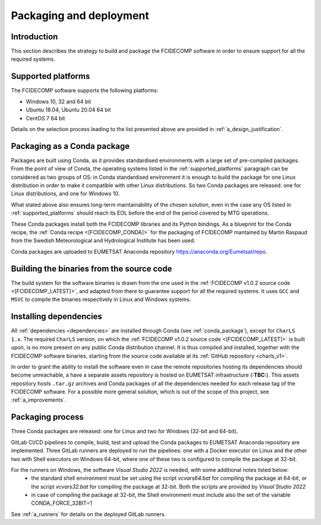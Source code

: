 .. _packaging_and_deployment:

Packaging and deployment
------------------------

Introduction
~~~~~~~~~~~~

This section describes the strategy to build and package the FCIDECOMP software in order to ensure
support for all the required systems.

.. _supported_platforms:

Supported platforms
~~~~~~~~~~~~~~~~~~~

The FCIDECOMP software supports the following platforms:

- Windows 10, 32 and 64 bit
- Ubuntu 18.04, Ubuntu 20.04 64 bit
- CentOS 7 64 bit

Details on the selection process leading to the list presented above are provided in
:ref:`a_design_justification`.

.. _conda_package:

Packaging as a Conda package
~~~~~~~~~~~~~~~~~~~~~~~~~~~~

Packages are built using Conda, as it provides standardised environments with a large set of pre-compiled packages.
From the point of view of Conda, the operating systems listed in the :ref:`supported_platforms` paragraph can be
considered as two groups of OS: in Conda standardised environment it is enough to build the package for one Linux
distribution in order to make it compatible with other Linux distributions. So two Conda packages are released: one for
Linux distributions, and one for Windows 10.

What stated above also ensures long-term maintainability of the chosen solution, even in the case any OS listed in
:ref:`supported_platforms` should reach its EOL before the end of the period covered by MTG operations.

These Conda packages install both the FCIDECOMP libraries and its Python bindings. As a blueprint for the
Conda recipe, the :ref:`Conda recipe <[FCIDECOMP_CONDA]>` for the packaging of FCIDECOMP mantained by Martin Raspaud
from the Swedish Meteorological and Hydrological Institute has been used.

Conda packages are uploaded to EUMETSAT Anaconda repository https://anaconda.org/Eumetsat/repo.

.. _building_binaries:

Building the binaries from the source code
~~~~~~~~~~~~~~~~~~~~~~~~~~~~~~~~~~~~~~~~~~

The build system for the software binaries is drawn from the one used in the
:ref:`FCIDECOMP v1.0.2 source code <[FCIDECOMP_LATEST]>`, and adapted from there to guarantee support for all the
required systems. It uses ``GCC`` and ``MSVC`` to compile the binaries respectively in Linux and Windows systems.

.. _installing_dependencies:

Installing dependencies
~~~~~~~~~~~~~~~~~~~~~~~

All :ref:`dependencies <dependencies>` are installed through Conda (see :ref:`conda_package`), except for ``CharLS 1.x``.
The required ``CharLS`` version, on which the :ref:`FCIDECOMP v1.0.2 source code <[FCIDECOMP_LATEST]>` is built upon,
is no more present on any public Conda distribution channel. It is thus compiled and installed, together with the
FCIDECOMP software binaries, starting from the source code available at its :ref:`GitHub repository <charls_v1>`.

In order to grant the ability to install the software even in case the remote repositories hosting its dependencies
should become unreachable, a have a separate assets repository is hosted on EUMETSAT infrastructure (**:TBC:**).
This assets repository hosts ``.tar.gz`` archives and Conda packages of all the dependencies needed for each release tag
of the FCIDECOMP software. For a possible more general solution, which is out of the scope of this project, see
:ref:`a_improvements`.

.. _packaging_process:

Packaging process
~~~~~~~~~~~~~~~~~

Three Conda packages are released: one for Linux and two for Windows (32-bit and 64-bit).

GitLab CI/CD pipelines to compile, build, test and upload the Conda packages to EUMETSAT Anaconda repository are
implemented. Three GitLab runners are deployed to run the pipelines: one with a Docker executor on Linux and the
other two with Shell executors on Windows 64-bit, where one of these two is configured to compile the package at
32-bit.

For the runners on Windows, the software `Visual Studio 2022` is needed, with some additional notes listed below:
 * the standard shell environment must be set using the script `vcvars64.bat` for compiling
   the package at 64-bit, or the script `vcvars32.bat` for compiling the package at 32-bit. Both the
   scripts are provided by `Visual Studio 2022`
 * in case of compiling the package at 32-bit, the Shell environment must include also the set
   of the variable CONDA_FORCE_32BIT=1

See :ref:`a_runners` for details on the deployed GitLab runners.



